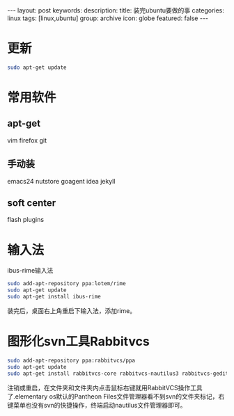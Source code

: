 #+BEGIN_HTML
---
layout: post
keywords: 
description: 
title: 装完ubuntu要做的事
categories: linux
tags: [linux,ubuntu]
group: archive
icon: globe
featured: false
---
#+END_HTML
* 更新
#+BEGIN_SRC sh
sudo apt-get update
#+END_SRC
* 常用软件
** apt-get 
vim  firefox git 
** 手动装
emacs24 nutstore goagent idea jekyll
** soft center
flash plugins
* 输入法
ibus-rime输入法
#+BEGIN_SRC sh
sudo add-apt-repository ppa:lotem/rime
sudo apt-get update
sudo apt-get install ibus-rime
#+END_SRC
装完后，桌面右上角重启下输入法，添加rime。
* 图形化svn工具Rabbitvcs
#+BEGIN_SRC sh
sudo add-apt-repository ppa:rabbitvcs/ppa
sudo apt-get update
sudo apt-get install rabbitvcs-core rabbitvcs-nautilus3 rabbitvcs-gedit rabbitvcs-cli
#+END_SRC
注销或重启，在文件夹和文件夹内点击鼠标右键就用RabbitVCS操作工具了.elementary os默认的Pantheon Files文件管理器看不到svn的文件夹标记，右键菜单也没有svn的快捷操作，终端启动nautilus文件管理器即可。
